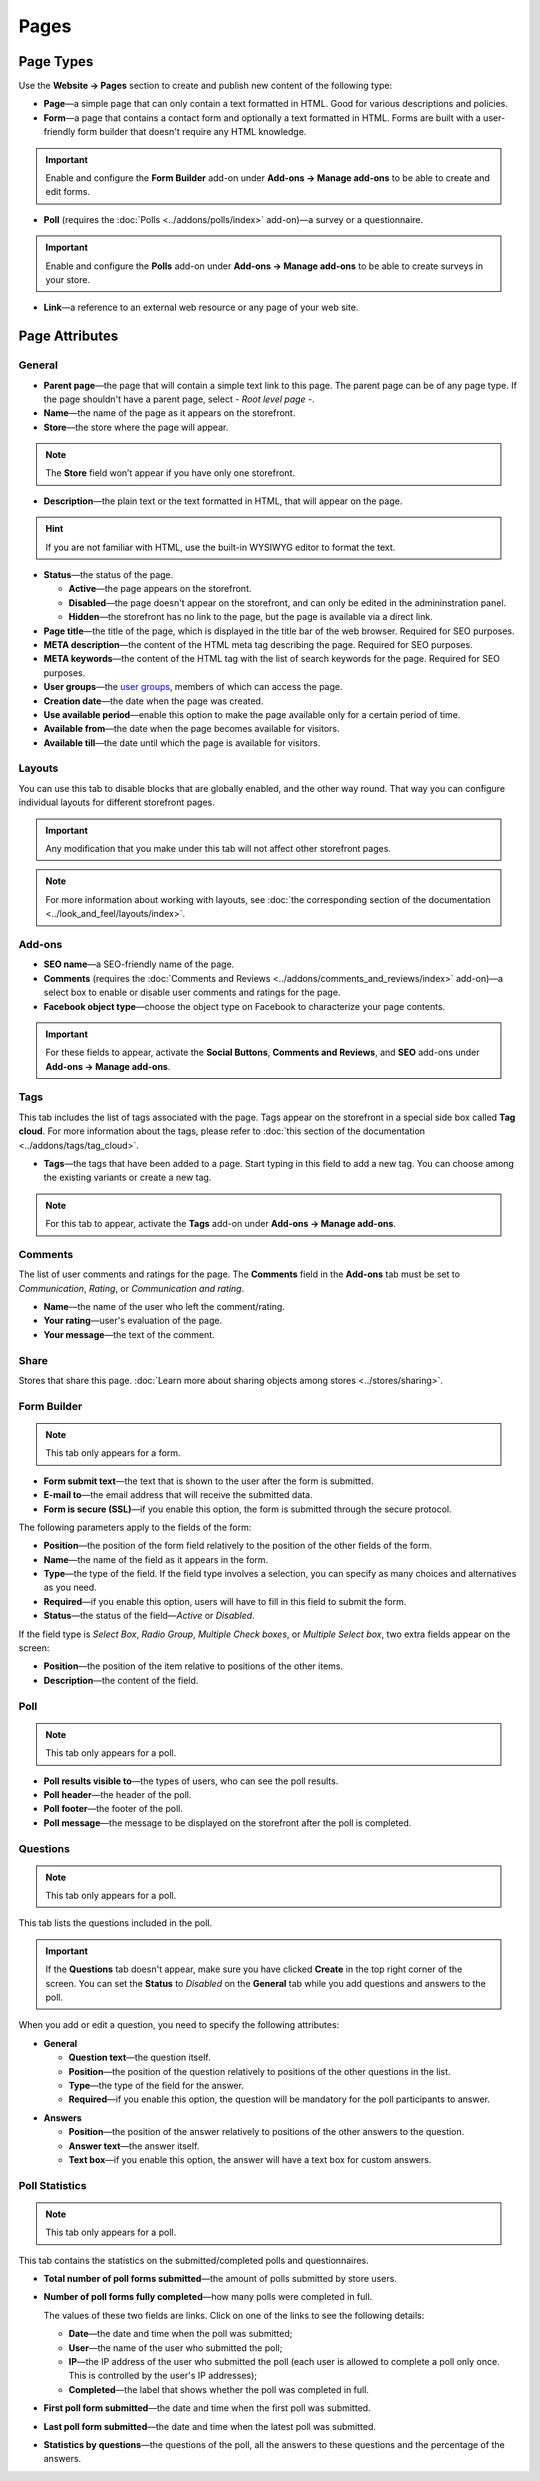 *****
Pages
*****

==========
Page Types
==========

Use the **Website → Pages** section to create and publish new content of the following type:

* **Page**—a simple page that can only contain a text formatted in HTML. Good for various descriptions and policies.

* **Form**—a page that contains a contact form and optionally a text formatted in HTML. Forms are built with a user-friendly form builder that doesn't require any HTML knowledge.

.. important::

    Enable and configure the **Form Builder** add-on under **Add-ons → Manage add-ons** to be able to create and edit forms.

* **Poll** (requires the :doc:`Polls <../addons/polls/index>` add-on)—a survey or a questionnaire.

.. important::

    Enable and configure the **Polls** add-on under **Add-ons → Manage add-ons** to be able to create surveys in your store.

* **Link**—a reference to an external web resource or any page of your web site.

===============
Page Attributes
===============

-------
General
-------

* **Parent page**—the page that will contain a simple text link to this page. The parent page can be of any page type. If the page shouldn't have a parent page, select *- Root level page -*.

* **Name**—the name of the page as it appears on the storefront.

* **Store**—the store where the page will appear.

.. note::

    The **Store** field won’t appear if you have only one storefront.

* **Description**—the plain text or the text formatted in HTML, that will appear on the page.

.. hint::

    If you are not familiar with HTML, use the built-in WYSIWYG editor to format the text.

* **Status**—the status of the page.

  * **Active**—the page appears on the storefront.

  * **Disabled**—the page doesn't appear on the storefront, and can only be edited in the admininstration panel.

  * **Hidden**—the storefront has no link to the page, but the page is available via a direct link.

* **Page title**—the title of the page, which is displayed in the title bar of the web browser. Required for SEO purposes.

* **META description**—the content of the HTML meta tag describing the page. Required for SEO purposes.

* **META keywords**—the content of the HTML tag with the list of search keywords for the page. Required for SEO purposes.

* **User groups**—the `user groups <http://docs.cs-cart.com/4.4.x/user_guide/users/user_groups/index.html>`_, members of which can access the page.

* **Creation date**—the date when the page was created.

* **Use available period**—enable this option to make the page available only for a certain period of time.

* **Available from**—the date when the page becomes available for visitors.

* **Available till**—the date until which the page is available for visitors.

-------
Layouts
-------

You can use this tab to disable blocks that are globally enabled, and the other way round. That way you can configure individual layouts for different storefront pages.

.. important::

    Any modification that you make under this tab will not affect other storefront pages.

.. note:: 

    For more information about working with layouts, see :doc:`the corresponding section of the documentation <../look_and_feel/layouts/index>`.

-------
Add-ons
-------

* **SEO name**—a SEO-friendly name of the page.

* **Comments** (requires the :doc:`Comments and Reviews <../addons/comments_and_reviews/index>` add-on)—a select box to enable or disable user comments and ratings for the page.

* **Facebook object type**—choose the object type on Facebook to characterize your page contents.

.. important::

    For these fields to appear, activate the **Social Buttons**, **Comments and Reviews**, and **SEO** add-ons under **Add-ons → Manage add-ons**.

----
Tags
----

This tab includes the list of tags associated with the page. Tags appear on the storefront in a special side box called **Tag cloud**. For more information about the tags, please refer to :doc:`this section of the documentation <../addons/tags/tag_cloud>`.

* **Tags**—the tags that have been added to a page. Start typing in this field to add a new tag. You can choose among the existing variants or create a new tag.

.. note::

    For this tab to appear, activate the **Tags** add-on under **Add-ons → Manage add-ons**.

--------
Comments
--------

The list of user comments and ratings for the page. The **Comments** field in the **Add-ons** tab must be set to *Communication*, *Rating*, or *Communication and rating*.

* **Name**—the name of the user who left the comment/rating.

* **Your rating**—user's evaluation of the page.

* **Your message**—the text of the comment.

-----
Share
-----

Stores that share this page. :doc:`Learn more about sharing objects among stores <../stores/sharing>`.

------------
Form Builder
------------

.. note::

    This tab only appears for a form.

* **Form submit text**—the text that is shown to the user after the form is submitted.

* **E-mail to**—the email address that will receive the submitted data.

* **Form is secure (SSL)**—if you enable this option, the form is submitted through the secure protocol.

The following parameters apply to the fields of the form:

* **Position**—the position of the form field relatively to the position of the other fields of the form.

* **Name**—the name of the field as it appears in the form.

* **Type**—the type of the field. If the field type involves a selection, you can specify as many choices and alternatives as you need.

* **Required**—if you enable this option, users will have to fill in this field to submit the form.

* **Status**—the status of the field—*Active* or *Disabled*.

If the field type is *Select Box*, *Radio Group*, *Multiple Check boxes*, or *Multiple Select box*, two extra fields appear on the screen:

* **Position**—the position of the item relative to positions of the other items.

* **Description**—the content of the field.

.. image:: img/form_builder.png
    :align: center
    :alt: Use the Form Builder tab to create and edit forms.

----
Poll
----

.. note::

    This tab only appears for a poll.

* **Poll results visible to**—the types of users, who can see the poll results.

* **Poll header**—the header of the poll.

* **Poll footer**—the footer of the poll.

* **Poll message**—the message to be displayed on the storefront after the poll is completed.

---------
Questions
---------

.. note::

    This tab only appears for a poll.

This tab lists the questions included in the poll.

.. important::

    If the **Questions** tab doesn't appear, make sure you have clicked **Create** in the top right corner of the screen. You can set the **Status** to *Disabled* on the **General** tab while you add questions and answers to the poll.

.. image:: img/poll_questions.png
    :align: center
    :alt: Use the Add Question button to create questions for the poll.

When you add or edit a question, you need to specify the following attributes:

* **General**

  * **Question text**—the question itself.

  * **Position**—the position of the question relatively to positions of the other questions in the list.

  * **Type**—the type of the field for the answer.

  * **Required**—if you enable this option, the question will be mandatory for the poll participants to answer.

.. image:: img/poll_edit_questions.png
    :align: center
    :alt: You can create questions of different types for your poll.

* **Answers**

  * **Position**—the position of the answer relatively to positions of the other answers to the question.

  * **Answer text**—the answer itself.

  * **Text box**—if you enable this option, the answer will have a text box for custom answers.

.. image:: img/poll_edit_answers.png
    :align: center
    :alt: Polls support predetermined and custom answers.

---------------
Poll Statistics
---------------

.. note::

    This tab only appears for a poll.

This tab contains the statistics on the submitted/completed polls and questionnaires.

* **Total number of poll forms submitted**—the amount of polls submitted by store users.

* **Number of poll forms fully completed**—how many polls were completed in full.

  The values of these two fields are links. Click on one of the links to see the following details: 

  * **Date**—the date and time when the poll was submitted; 

  * **User**—the name of the user who submitted the poll; 

  * **IP**—the IP address of the user who submitted the poll (each user is allowed to complete a poll only once. This is controlled by the user's IP addresses); 

  * **Completed**—the label that shows whether the poll was completed in full.

* **First poll form submitted**—the date and time when the first poll was submitted.

* **Last poll form submitted**—the date and time when the latest poll was submitted.

* **Statistics by questions**—the questions of the poll, all the answers to these questions and the percentage of the answers.

.. image:: img/poll_statistics.png
    :align: center
    :alt: To view poll statistics, go to Website → Pages, click the name of your poll and switch to the Poll Statistics tab.
